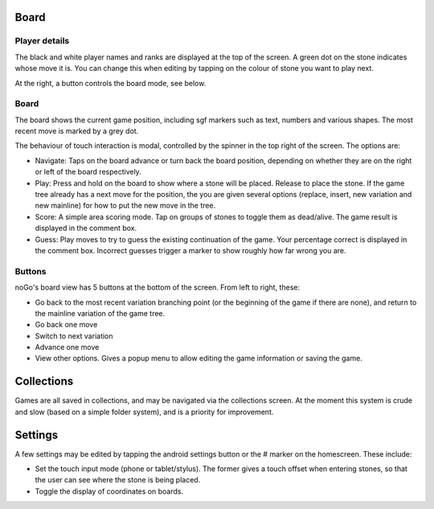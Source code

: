 Board
=====

.. image:: media/screenshot_review2_small.png
   :width: 150px

Player details
--------------

The black and white player names and ranks are displayed at the top of the screen. A green dot on the stone indicates whose move it is. You can change this when editing by tapping on the colour of stone you want to play next.

At the right, a button controls the board mode, see below.

Board
-----

The board shows the current game position, including sgf markers such as text, numbers and various shapes. The most recent move is marked by a grey dot.

The behaviour of touch interaction is modal, controlled by the spinner in the top right of the screen. The options are:

* Navigate: Taps on the board advance or turn back the board position, depending on whether they are on the right or left of the board respectively.
* Play: Press and hold on the board to show where a stone will be placed. Release to place the stone. If the game tree already has a next move for the position, the you are given several options (replace, insert, new variation and new mainline) for how to put the new move in the tree.
* Score: A simple area scoring mode. Tap on groups of stones to toggle them as dead/alive. The game result is displayed in the comment box.
* Guess: Play moves to try to guess the existing continuation of the game. Your percentage correct is displayed in the comment box. Incorrect guesses trigger a marker to show roughly how far wrong you are.

Buttons
-------

noGo's board view has 5 buttons at the bottom of the screen. From left to right, these:

* Go back to the most recent variation branching point (or the beginning of the game if there are none), and return to the mainline variation of the game tree.
* Go back one move
* Switch to next variation
* Advance one move
* View other options. Gives a popup menu to allow editing the game information or saving the game.

Collections
===========

Games are all saved in collections, and may be navigated via the collections screen. At the moment this system is crude and slow (based on a simple folder system), and is a priority for improvement.

Settings
========

A few settings may be edited by tapping the android settings button or the # marker on the homescreen. These include:

* Set the touch input mode (phone or tablet/stylus). The former gives a touch offset when entering stones, so that the user can see where the stone is being placed.
* Toggle the display of coordinates on boards.
